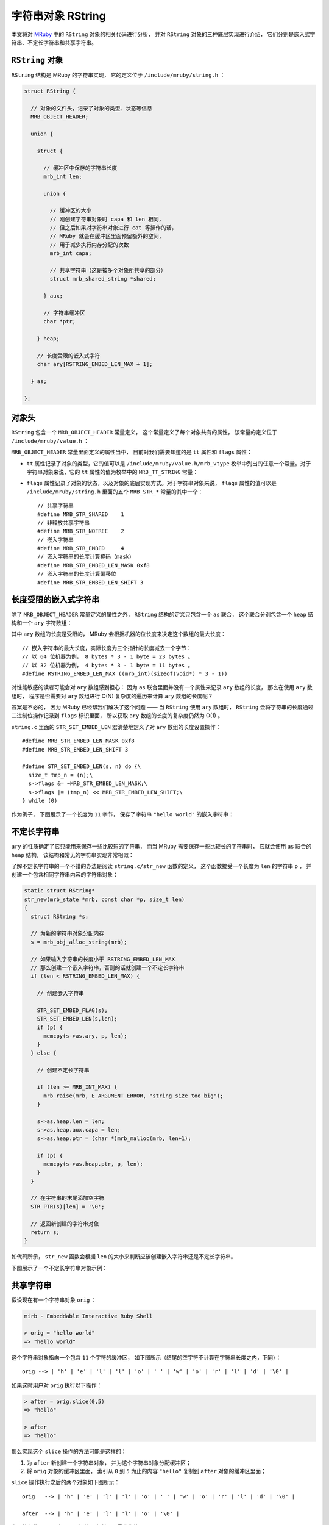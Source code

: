 .. highlight:: c

字符串对象 RString
=======================

本文将对 `MRuby <http://www.mruby.org/>`_ 中的 ``RString`` 对象的相关代码进行分析，
并对 ``RString`` 对象的三种底层实现进行介绍，
它们分别是嵌入式字符串、不定长字符串和共享字符串。


``RString`` 对象
----------------------

``RString`` 结构是 MRuby 的字符串实现，
它的定义位于 ``/include/mruby/string.h`` ：

.. code-block:: c

    struct RString {

      // 对象的文件头，记录了对象的类型、状态等信息
      MRB_OBJECT_HEADER;

      union {

        struct {

          // 缓冲区中保存的字符串长度
          mrb_int len;

          union {

            // 缓冲区的大小
            // 刚创建字符串对象时 capa 和 len 相同，
            // 但之后如果对字符串对象进行 cat 等操作的话，
            // MRuby 就会在缓冲区里面预留额外的空间，
            // 用于减少执行内存分配的次数
            mrb_int capa;

            // 共享字符串（这是被多个对象所共享的部分）
            struct mrb_shared_string *shared;

          } aux;

          // 字符串缓冲区
          char *ptr;

        } heap;

        // 长度受限的嵌入式字符
        char ary[RSTRING_EMBED_LEN_MAX + 1];

      } as;

    };

.. **


对象头
-----------

``RString`` 包含一个 ``MRB_OBJECT_HEADER`` 常量定义，
这个常量定义了每个对象共有的属性，
该常量的定义位于 ``/include/mruby/value.h`` ：

.. code-block:: c
   :emphasize-lines: 2,4

   #define MRB_OBJECT_HEADER \
     enum mrb_vtype tt:8;\
     uint32_t color:3;\
     uint32_t flags:21;\
     struct RClass *c;\
     struct RBasic *gcnext

.. **

``MRB_OBJECT_HEADER`` 常量里面定义的属性当中，
目前对我们需要知道的是 ``tt`` 属性和 ``flags`` 属性：

- ``tt`` 属性记录了对象的类型，它的值可以是 ``/include/mruby/value.h/mrb_vtype`` 枚举中列出的任意一个常量。对于字符串对象来说，它的 ``tt`` 属性的值为枚举中的 ``MRB_TT_STRING`` 常量：

  .. code-block:: c
     :emphasize-lines: 5

      enum mrb_vtype {
        MRB_TT_FALSE = 1,   /*   1 */
        MRB_TT_FREE,        /*   2 */
        // ...
        MRB_TT_STRING,      /*  17 */
        // ...
        MRB_TT_FIBER,       /*  23 */
        MRB_TT_MAXDEFINE    /*  24 */
      };

.. **

- ``flags`` 属性记录了对象的状态，以及对象的底层实现方式。对于字符串对象来说， ``flags`` 属性的值可以是 ``/include/mruby/string.h`` 里面的五个 ``MRB_STR_*`` 常量的其中一个：

  ::

      // 共享字符串
      #define MRB_STR_SHARED    1
      // 非释放共享字符串
      #define MRB_STR_NOFREE    2
      // 嵌入字符串
      #define MRB_STR_EMBED     4
      // 嵌入字符串的长度计算掩码（mask）
      #define MRB_STR_EMBED_LEN_MASK 0xf8
      // 嵌入字符串的长度计算偏移位
      #define MRB_STR_EMBED_LEN_SHIFT 3


长度受限的嵌入式字符串
-------------------------

除了 ``MRB_OBJECT_HEADER`` 常量定义的属性之外，
``RString`` 结构的定义只包含一个 ``as`` 联合，
这个联合分别包含一个 ``heap`` 结构和一个 ``ary`` 字符数组：

.. code-block:: c
   :emphasize-lines: 13-15

    struct RString {

      // ...

      union {

        struct {

            // ...

        } heap;

        // 长度受限的嵌入式字符串
        char ary[RSTRING_EMBED_LEN_MAX + 1];

      } as;

    };

.. **

其中 ``ary`` 数组的长度是受限的，
MRuby 会根据机器的位长度来决定这个数组的最大长度：

::

    // 嵌入字符串的最大长度，实际长度为三个指针的长度减去一个字节：
    // 以 64 位机器为例， 8 bytes * 3 - 1 byte = 23 bytes 。
    // 以 32 位机器为例， 4 bytes * 3 - 1 byte = 11 bytes 。
    #define RSTRING_EMBED_LEN_MAX ((mrb_int)(sizeof(void*) * 3 - 1))

对性能敏感的读者可能会对 ``ary`` 数组感到担心：
因为 ``as`` 联合里面并没有一个属性来记录 ``ary`` 数组的长度，
那么在使用 ``ary`` 数组时，
程序是否需要对 ``ary`` 数组进行 O(N) 复杂度的遍历来计算 ``ary`` 数组的长度呢？

答案是不必的，
因为 MRuby 已经帮我们解决了这个问题 —— 
当 ``RString`` 使用 ``ary`` 数组时，
``RString`` 会将字符串的长度通过二进制位操作记录到 ``flags`` 标识里面，
所以获取 ``ary`` 数组的长度的复杂度仍然为 O(1) 。

``string.c`` 里面的 ``STR_SET_EMBED_LEN`` 宏清楚地定义了对 ``ary`` 数组的长度设置操作：

::

    #define MRB_STR_EMBED_LEN_MASK 0xf8
    #define MRB_STR_EMBED_LEN_SHIFT 3

    #define STR_SET_EMBED_LEN(s, n) do {\
      size_t tmp_n = (n);\
      s->flags &= ~MRB_STR_EMBED_LEN_MASK;\
      s->flags |= (tmp_n) << MRB_STR_EMBED_LEN_SHIFT;\
    } while (0)

作为例子，
下图展示了一个长度为 ``11`` 字节，
保存了字符串 ``"hello world"`` 的嵌入字符串：

.. graphviz::

    digraph {

        rankdir = LR;

        //

        node [shape = record]

        RString [label = " <head> RString | ... | <ary> as.ary "];

        buffer [label = " { <0> 'h' | 'e' | 'l' | 'l' | <4> 'o' | ' ' | 'w' | 'o' | 'r' | 'l' | <10> 'd' | '\\0' } "];

        //

        RString:ary -> buffer;

    }



不定长字符串
---------------

``ary`` 的性质确定了它只能用来保存一些比较短的字符串，
而当 MRuby 需要保存一些比较长的字符串时，
它就会使用 ``as`` 联合的 ``heap`` 结构，
该结构和常见的字符串实现非常相似：

.. code-block:: c
   :emphasize-lines: 7-30

    struct RString {

      // ...

      union {

        struct {

          // 缓冲区中保存的字符串长度
          mrb_int len;

          union {

            // 缓冲区的大小
            // 刚创建字符串对象时 capa 和 len 相同，
            // 但之后如果对字符串对象进行 cat 等操作的话，
            // MRuby 就会在缓冲区里面预留额外的空间，
            // 用于减少执行内存分配的次数
            mrb_int capa;

            // 共享字符串（这是被多个对象所共享的部分）
            struct mrb_shared_string *shared;

          } aux;

          // 字符串缓冲区
          char *ptr;

        } heap;

        // ...

      } as;

    };

.. **

了解不定长字符串的一个不错的办法是阅读 ``string.c/str_new`` 函数的定义，
这个函数接受一个长度为 ``len`` 的字符串 ``p`` ，
并创建一个包含相同字符串内容的字符串对象：

.. code-block:: c

    static struct RString*
    str_new(mrb_state *mrb, const char *p, size_t len)
    {
      struct RString *s;

      // 为新的字符串对象分配内存
      s = mrb_obj_alloc_string(mrb);

      // 如果输入字符串的长度小于 RSTRING_EMBED_LEN_MAX 
      // 那么创建一个嵌入字符串，否则的话就创建一个不定长字符串
      if (len < RSTRING_EMBED_LEN_MAX) {

        // 创建嵌入字符串

        STR_SET_EMBED_FLAG(s);
        STR_SET_EMBED_LEN(s,len);
        if (p) {
          memcpy(s->as.ary, p, len);
        }
      } else {

        // 创建不定长字符串

        if (len >= MRB_INT_MAX) {
          mrb_raise(mrb, E_ARGUMENT_ERROR, "string size too big");
        }

        s->as.heap.len = len;
        s->as.heap.aux.capa = len;
        s->as.heap.ptr = (char *)mrb_malloc(mrb, len+1);

        if (p) {
          memcpy(s->as.heap.ptr, p, len);
        }
      }

      // 在字符串的末尾添加空字符
      STR_PTR(s)[len] = '\0';

      // 返回新创建的字符串对象
      return s;
    }

.. **

如代码所示，
``str_new`` 函数会根据 ``len`` 的大小来判断应该创建嵌入字符串还是不定长字符串。

下图展示了一个不定长字符串对象示例：

.. graphviz::

    digraph {

        rankdir = LR;

        node [shape = record]

        RString [label = " <head> RString | ... | as.heap.len \n 100 | as.heap.aux.capa \n 100 | <ptr> as.heap.ptr "];

        buffer [label = " { 'l' | 'o' | 'n' | 'g' | ' ' | 't' | 'e' | 'x' | 't' | ... | '\\0' } "];

        //

        RString:ptr -> buffer;
    }


共享字符串
--------------

假设现在有一个字符串对象 ``orig`` ：

.. code-block:: Ruby

    mirb - Embeddable Interactive Ruby Shell

    > orig = "hello world"
    => "hello world"

这个字符串对象指向一个包含 ``11`` 个字符的缓冲区，
如下图所示（结尾的空字符不计算在字符串长度之内，下同）：

::

    orig --> | 'h' | 'e' | 'l' | 'l' | 'o' | ' ' | 'w' | 'o' | 'r' | 'l' | 'd' | '\0' |

如果这时用户对 ``orig`` 执行以下操作：

.. code-block:: Ruby

    > after = orig.slice(0,5)
    => "hello"

    > after
    => "hello"

那么实现这个 ``slice`` 操作的方法可能是这样的：

1. 为 ``after`` 新创建一个字符串对象，
   并为这个字符串对象分配缓冲区；

2. 将 ``orig`` 对象的缓冲区里面，
   索引从 ``0`` 到 ``5`` 为止的内容 ``"hello"`` 复制到 ``after`` 对象的缓冲区里面；

``slice`` 操作执行之后的两个对象如下图所示：

::

    orig   --> | 'h' | 'e' | 'l' | 'l' | 'o' | ' ' | 'w' | 'o' | 'r' | 'l' | 'd' | '\0' |

    after  --> | 'h' | 'e' | 'l' | 'l' | 'o' | '\0' |

上面给出的 ``slice`` 实现是可行的，
但并不是最优化的：

- 因为 ``after`` 保存的字符串只是 ``orig`` 保存的字符串的一个子集，
  所以 ``slice`` 实际上可以将 ``orig`` 的缓冲区共享给 ``after`` 使用，
  然后让 ``orig`` 和 ``after`` 分别使用缓冲区的不同部分就可以了；

- 共享缓冲区的做法可以避免为了创建 ``after`` 的缓冲区而执行内存分配操作，
  并且 ``after`` 对象也无须再从 ``orig`` 对象那里复制 ``"hello"`` 字符串了。

使用新方法实现的 ``slice`` 操作所创建的 ``orig`` 对象和 ``after`` 对象如下图所示：

::

                orig
                  +-----------------------------------------------------------+
                  |                                                           |
                  |                                                           |
                  | start                                                 end |
                  v                                                           v
    shared 
    buffer --> | 'h' | 'e' | 'l' | 'l' | 'o' | ' ' | 'w' | 'o' | 'r' | 'l' | 'd' | '\0' |

                  ^                       ^
                  | start                 | end
                  |                       |
                  |                       |
                  +-----------------------|
                after

共享字符串就是 MRuby 为了优化类似 ``slice`` 这样的操作而设置的，
这种数据结构的实现原理和上面共享缓冲区一样，
只是细节上面更具体了。

使用共享字符串需要用到 ``RString`` 对象中的 ``shared`` 属性：
共享字符串的实现和性
实现共享字符串的关键是 ``RString`` 对象中的 ``shared`` 属性，
它和上面所说的“缓冲区”一样，会被多个字符串对象所共享：

.. code-block:: c
   :emphasize-lines: 15-16

    struct RString {

      // ...

      union {

        struct {

          // ...

          union {

            // ...

            // 共享字符串（这是被多个对象所共享的部分）
            struct mrb_shared_string *shared;

          } aux;

          // ...

        } heap;

        // ...

      } as;

    };

.. **

``mrb_shared_string`` 结构的定义位于 ``string.c`` ：

::

    typedef struct mrb_shared_string {

      // 在引用计数为 0 时，是否释放 ptr 指针所指向的内容
      // 值为 1 时不释放， 0 时释放
      mrb_bool nofree : 1;

      // 共享字符串的引用计数器
      int refcnt;

      // 缓冲区，保存着共享字符串的内容
      char *ptr;

      // 内容的长度
      mrb_int len;

    } mrb_shared_string;

作为例子，
下图展示了在 MRuby 中，
``before`` 对象和 ``after`` 对象共享同一个 ``mrb_shared_string`` 结构的样子：

.. graphviz::

    digraph {

        rankdir = LR;

        node [shape = plaintext]

        before;
        after;

        node [shape = record]

        before_RString [label = " <head> RString | ... | as.heap.len \n 11 | <shared> as.heap.aux.shared  | <ptr> as.heap.ptr "];

        after_RString [label = " <head> RString | ... | as.heap.len \n 5 | <shared> as.heap.aux.shared  | <ptr> as.heap.ptr "];

        mrb_shared_string [label = " <head> mrb_shared_string | ... | refcnt \n 2 | <ptr> ptr | len \n 11 "];

        buffer [label = " { <0> 'h' | 'e' | 'l' | 'l' | <4> 'o' | ' ' | 'w' | 'o' | 'r' | 'l' | <10> 'd' | '\\0' } "];

        //

        before -> before_RString:head;
        after -> after_RString:head;

        before_RString:shared -> mrb_shared_string:head;
        after_RString:shared -> mrb_shared_string:head;

        mrb_shared_string:ptr -> buffer:0;

        before_RString:ptr -> buffer:0;
        after_RString:ptr -> buffer:0;

    }

在这个图里面：

- ``before`` 对象的 ``RString.ptr`` 指向缓冲区的索引 ``0`` ，
  而 ``RString.len`` 的值为 ``11`` ，
  这表示程序只要从 ``RString.ptr`` 所指示的索引开始，
  读入 ``11`` 个字符，
  就得到了 ``before`` 对象的值 ``"hello world"`` ；

- 与此类似，
  ``after`` 对象的 ``RString.ptr`` 也指向缓冲区的索引 ``0`` ，
  但它的 ``RString.len`` 的值为 ``5`` ，
  这表示程序只要从 ``RString.ptr`` 所指示的索引开始，
  读入 ``5`` 个字符，
  就得到了 ``after`` 对象的值 ``"hello"`` ；

- 另外，
  ``mrb_shared_string.refcnt`` 的值为 ``2`` ，
  表示这个 ``mrb_shared_string`` 结构正在被两个对象所共享。

真是相当聪明的做法！


结语
----------

好的，
以上就是本文的全部内容了，
谢谢观看！

| huangz
| 2014.5.10

